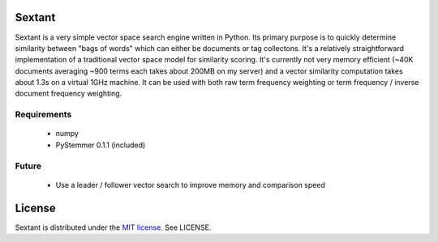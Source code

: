 Sextant
=======

Sextant is a very simple vector space search engine written in Python. Its primary purpose is to quickly determine similarity between "bags of words" which can either be 
documents or tag collectons. It's a relatively straightforward implementation of a traditional vector space model for similarity scoring. It's currently not very memory 
efficient (~40K documents averaging ~900 terms each takes about 200MB on my server) and a vector similarity computation takes about 1.3s on a virtual 1GHz machine. It can 
be used with both raw term frequency weighting or term frequency / inverse document frequency weighting.

Requirements
------------

  * numpy
  * PyStemmer 0.1.1 (included)

Future
------

  * Use a leader / follower vector search to improve memory and comparison speed

License
=======

Sextant is distributed under the `MIT license <http://www.opensource.org/licenses/mit-license.php>`_. See LICENSE.
